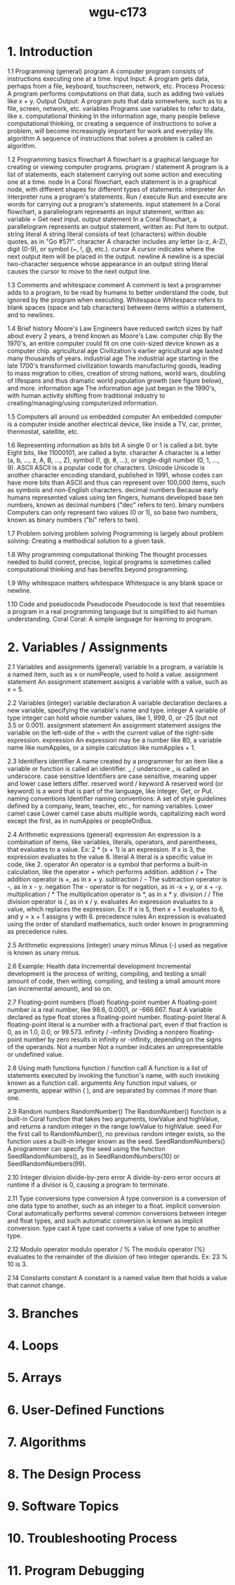 :PROPERTIES:
:ID:       372ca3cf-4fd4-4476-8a6a-9c687305be1c
:END:
#+title: wgu-c173

* 1. Introduction

1.1 Programming (general)
program A computer program consists of instructions executing one at a time.
Input Input: A program gets data, perhaps from a file, keyboard, touchscreen, network, etc.
Process Process: A program performs computations on that data, such as adding two values like x + y.
Output Output: A program puts that data somewhere, such as to a file, screen, network, etc.
variables Programs use variables to refer to data, like x.
computational thinking In the information age, many people believe computational thinking, or creating a sequence of instructions to solve a problem, will become increasingly important for work and everyday life.
algorithm A sequence of instructions that solves a problem is called an algorithm.

1.2 Programming basics
flowchart
A flowchart is a graphical language for creating or viewing computer programs.
program / statement
A program is a list of statements, each statement carrying out some action and executing one at a time.
node
In a Coral flowchart, each statement is in a graphical node, with different shapes for different types of statements.
interpreter
An interpreter runs a program's statements.
Run / execute
Run and execute are words for carrying out a program's statements.
input statement
In a Coral flowchart, a parallelogram represents an input statement, written as: variable = Get next input.
output statement
In a Coral flowchart, a parallelogram represents an output statement, written as: Put item to output.
string literal
A string literal consists of text (characters) within double quotes, as in "Go #57!".
character
A character includes any letter (a-z, A-Z), digit (0-9), or symbol (~, !, @, etc.).
cursor
A cursor indicates where the next output item will be placed in the output.
newline
A newline is a special two-character sequence \n whose appearance in an output string literal causes the cursor to move to the next output line.

1.3 Comments and whitespace
comment
A comment is text a programmer adds to a program, to be read by humans to better understand the code, but ignored by the program when executing.
Whitespace
Whitespace refers to blank spaces (space and tab characters) between items within a statement, and to newlines.

1.4 Brief history
Moore's Law
Engineers have reduced switch sizes by half about every 2 years, a trend known as Moore's Law.
computer chip
By the 1970's, an entire computer could fit on one coin-sized device known as a computer chip.
agricultural age
Civilization's earlier agricultural age lasted many thousands of years.
industrial age
The industrial age starting in the late 1700's transformed civilization towards manufacturing goods, leading to mass migration to cities, creation of strong nations, world wars, doubling of lifespans and thus dramatic world population growth (see figure below), and more.
information age
The information age just began in the 1990's, with human activity shifting from traditional industry to creating/managing/using computerized information.

1.5 Computers all around us
embedded computer
An embedded computer is a computer inside another electrical device, like inside a TV, car, printer, thermostat, satellite, etc.

1.6 Representing information as bits
bit
A single 0 or 1 is called a bit.
byte
Eight bits, like 11000101, are called a byte.
character
A character is a letter (a, b, ..., z, A, B, ..., Z), symbol (!, @, #, ...), or single-digit number (0, 1, ..., 9).
ASCII
ASCII is a popular code for characters.
Unicode
Unicode is another character encoding standard, published in 1991, whose codes can have more bits than ASCII and thus can represent over 100,000 items, such as symbols and non-English characters.
decimal numbers
Because early humans represented values using ten fingers, humans developed base ten numbers, known as decimal numbers ("dec" refers to ten).
binary numbers
Computers can only represent two values (0 or 1), so base two numbers, known as binary numbers ("bi" refers to two).

1.7 Problem solving
problem solving
Programming is largely about problem solving: Creating a methodical solution to a given task.

1.8 Why programming
computational thinking
The thought processes needed to build correct, precise, logical programs is sometimes called computational thinking and has benefits beyond programming.

1.9 Why whitespace matters
whitespace
Whitespace is any blank space or newline.

1.10 Code and pseudocode
Pseudocode
Pseudocode is text that resembles a program in a real programming language but is simplified to aid human understanding.
Coral
Coral: A simple language for learning to program.

* 2. Variables / Assignments

2.1 Variables and assignments (general)
variable
In a program, a variable is a named item, such as x or numPeople, used to hold a value.
assignment statement
An assignment statement assigns a variable with a value, such as x = 5.

2.2 Variables (integer)
variable declaration
A variable declaration declares a new variable, specifying the variable's name and type.
integer
A variable of type integer can hold whole number values, like 1, 999, 0, or -25 (but not 3.5 or 0.001).
assignment statement
An assignment statement assigns the variable on the left-side of the = with the current value of the right-side expression.
expression
An expression may be a number like 80, a variable name like numApples, or a simple calculation like numApples + 1.

2.3 Identifiers
identifier
A name created by a programmer for an item like a variable or function is called an identifier.
_ / underscore
_ is called an underscore.
case sensitive
Identifiers are case sensitive, meaning upper and lower case letters differ.
reserved word / keyword
A reserved word (or keyword) is a word that is part of the language, like integer, Get, or Put.
naming conventions
Identifier naming conventions: A set of style guidelines defined by a company, team, teacher, etc., for naming variables.
Lower camel case
Lower camel case abuts multiple words, capitalizing each word except the first, as in numApples or peopleOnBus.

2.4 Arithmetic expressions (general)
expression
An expression is a combination of items, like variables, literals, operators, and parentheses, that evaluates to a value. Ex: 2 * (x + 1) is an expression. If x is 3, the expression evaluates to the value 8.
literal
A literal is a specific value in code, like 2.
operator
An operator is a symbol that performs a built-in calculation, like the operator + which performs addition.
addition / +
The addition operator is +, as in x + y.
subtraction / -
The subtraction operator is -, as in x - y.
negation
The - operator is for negation, as in -x + y, or x + -y.
multiplication / *
The multiplication operator is *, as in x * y.
division / /
The division operator is /, as in x / y.
evaluates
An expression evaluates to a value, which replaces the expression. Ex: If x is 5, then x + 1 evaluates to 6, and y = x + 1 assigns y with 6.
precedence rules
An expression is evaluated using the order of standard mathematics, such order known in programming as precedence rules.

2.5 Arithmetic expressions (integer)
unary minus
Minus (-) used as negative is known as unary minus.

2.6 Example: Health data
Incremental development
Incremental development is the process of writing, compiling, and testing a small amount of code, then writing, compiling, and testing a small amount more (an incremental amount), and so on.

2.7 Floating-point numbers (float)
floating-point number
A floating-point number is a real number, like 98.6, 0.0001, or -666.667.
float
A variable declared as type float stores a floating-point number.
floating-point literal
A floating-point literal is a number with a fractional part, even if that fraction is 0, as in 1.0, 0.0, or 99.573.
infinity / -infinity
Dividing a nonzero floating-point number by zero results in infinity or -infinity, depending on the signs of the operands.
Not a number
Not a number indicates an unrepresentable or undefined value.

2.8 Using math functions
function / function call
A function is a list of statements executed by invoking the function's name, with such invoking known as a function call.
arguments
Any function input values, or arguments, appear within ( ), and are separated by commas if more than one.

2.9 Random numbers
RandomNumber()
The RandomNumber() function is a built-in Coral function that takes two arguments, lowValue and highValue, and returns a random integer in the range lowValue to highValue.
seed
For the first call to RandomNumber(), no previous random integer exists, so the function uses a built-in integer known as the seed.
SeedRandomNumbers()
A programmer can specify the seed using the function SeedRandomNumbers(), as in SeedRandomNumbers(10) or SeedRandomNumbers(99).

2.10 Integer division
divide-by-zero error
A divide-by-zero error occurs at runtime if a divisor is 0, causing a program to terminate.

2.11 Type conversions
type conversion
A type conversion is a conversion of one data type to another, such as an integer to a float.
implicit conversion
Coral automatically performs several common conversions between integer and float types, and such automatic conversion is known as implicit conversion.
type cast
A type cast converts a value of one type to another type.

2.12 Modulo operator
modulo operator / %
The modulo operator (%) evaluates to the remainder of the division of two integer operands. Ex: 23 % 10 is 3.

2.14 Constants
constant
A constant is a named value item that holds a value that cannot change.

* 3. Branches
* 4. Loops
* 5. Arrays
* 6. User-Defined Functions
* 7. Algorithms
* 8. The Design Process
* 9. Software Topics
* 10. Troubleshooting Process
* 11. Program Debugging
